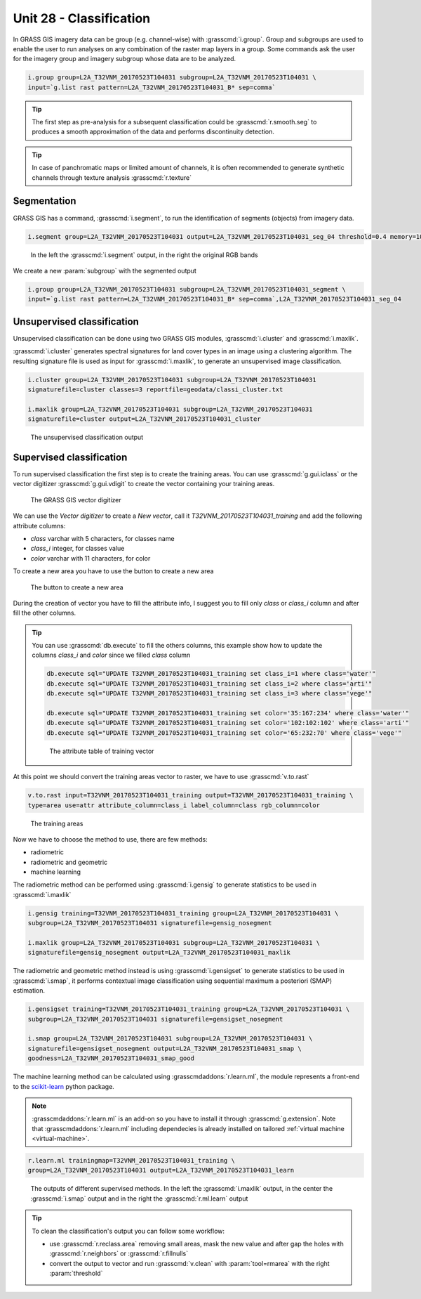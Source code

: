 Unit 28 - Classification
========================

In GRASS GIS imagery data can be group (e.g. channel-wise) with :grasscmd:`i.group`.
Group and subgroups are used to enable the user to run analyses on any combination of
the raster map layers in a group. Some commands ask the user for the imagery group
and imagery subgroup whose data are to be analyzed.

.. code-block:: bash

   i.group group=L2A_T32VNM_20170523T104031 subgroup=L2A_T32VNM_20170523T104031 \
   input=`g.list rast pattern=L2A_T32VNM_20170523T104031_B* sep=comma`

.. tip::

   The first step as pre-analysis for a subsequent classification could be
   :grasscmd:`r.smooth.seg` to produces a smooth approximation of the data
   and performs discontinuity detection.

.. tip::

    In case of panchromatic maps or limited amount of channels, it is often
    recommended to generate synthetic channels through texture analysis :grasscmd:`r.texture`

Segmentation
-------------

GRASS GIS has a command, :grasscmd:`i.segment`, to run the identification of segments
(objects) from imagery data. 

.. code-block:: bash

   i.segment group=L2A_T32VNM_20170523T104031 output=L2A_T32VNM_20170523T104031_seg_04 threshold=0.4 memory=1000

.. figure:: ../images/units/28/segment.png
   :class: large

   In the left the :grasscmd:`i.segment` output, in the right the original
   RGB bands

We create a new :param:`subgroup` with the segmented output

.. code-block:: bash

   i.group group=L2A_T32VNM_20170523T104031 subgroup=L2A_T32VNM_20170523T104031_segment \
   input=`g.list rast pattern=L2A_T32VNM_20170523T104031_B* sep=comma`,L2A_T32VNM_20170523T104031_seg_04

Unsupervised classification
----------------------------

Unsupervised classification can be done using two GRASS GIS modules,
:grasscmd:`i.cluster` and :grasscmd:`i.maxlik`.

:grasscmd:`i.cluster` generates spectral signatures for land cover types
in an image using a clustering algorithm. The resulting signature file is
used as input for :grasscmd:`i.maxlik`, to generate an unsupervised image classification.

.. code-block:: bash

   i.cluster group=L2A_T32VNM_20170523T104031 subgroup=L2A_T32VNM_20170523T104031
   signaturefile=cluster classes=3 reportfile=geodata/classi_cluster.txt

   i.maxlik group=L2A_T32VNM_20170523T104031 subgroup=L2A_T32VNM_20170523T104031
   signaturefile=cluster output=L2A_T32VNM_20170523T104031_cluster

.. figure:: ../images/units/28/cluster.png
   :class: medium

   The unsupervised classification output

Supervised classification
--------------------------

To run supervised classification the first step is to create the training areas.
You can use :grasscmd:`g.gui.iclass` or the vector digitizer :grasscmd:`g.gui.vdigit`
to create the vector containing your training areas.

.. figure:: ../images/units/28/vdigit.png
   :class: large

   The GRASS GIS vector digitizer

We can use the `Vector digitizer` to create a `New vector`, call it
`T32VNM_20170523T104031_training` and add the following attribute columns:

* `class` varchar with 5 characters, for classes name
* `class_i` integer, for classes value
* `color` varchar with 11 characters, for color 

To create a new area you have to use the button to create a new area

.. figure:: ../images/units/28/boundary.png
   :class: small

   The button to create a new area

During the creation of vector you have to fill the attribute info, I suggest you
to fill only `class` or `class_i` column and after fill the other columns.

.. tip::

   You can use :grasscmd:`db.execute` to fill the others columns, this example
   show how to update the columns `class_i` and `color` since we filled `class` column
   
   .. code-block:: bash
   
      db.execute sql="UPDATE T32VNM_20170523T104031_training set class_i=1 where class='water'"
      db.execute sql="UPDATE T32VNM_20170523T104031_training set class_i=2 where class='arti'"
      db.execute sql="UPDATE T32VNM_20170523T104031_training set class_i=3 where class='vege'"
      
      db.execute sql="UPDATE T32VNM_20170523T104031_training set color='35:167:234' where class='water'"
      db.execute sql="UPDATE T32VNM_20170523T104031_training set color='102:102:102' where class='arti'"
      db.execute sql="UPDATE T32VNM_20170523T104031_training set color='65:232:70' where class='vege'"

   .. figure:: ../images/units/28/training_attributes.png
      :class: small
      
      The attribute table of training vector

At this point we should convert the training areas vector to raster, we have
to use :grasscmd:`v.to.rast`

.. code-block:: bash

   v.to.rast input=T32VNM_20170523T104031_training output=T32VNM_20170523T104031_training \
   type=area use=attr attribute_column=class_i label_column=class rgb_column=color

.. figure:: ../images/units/28/trainings.png
   :class: medium

   The training areas

Now we have to choose the method to use, there are few methods:

* radiometric 
* radiometric and geometric
* machine learning

The radiometric method can be performed using :grasscmd:`i.gensig` to
generate statistics to be used in :grasscmd:`i.maxlik`

.. code-block:: bash

   i.gensig training=T32VNM_20170523T104031_training group=L2A_T32VNM_20170523T104031 \
   subgroup=L2A_T32VNM_20170523T104031 signaturefile=gensig_nosegment

   i.maxlik group=L2A_T32VNM_20170523T104031 subgroup=L2A_T32VNM_20170523T104031 \
   signaturefile=gensig_nosegment output=L2A_T32VNM_20170523T104031_maxlik

The radiometric and geometric method instead is using :grasscmd:`i.gensigset`
to generate statistics to be used in :grasscmd:`i.smap`, it performs contextual
image classification using sequential maximum a posteriori (SMAP) estimation.

.. code-block:: bash

   i.gensigset training=T32VNM_20170523T104031_training group=L2A_T32VNM_20170523T104031 \
   subgroup=L2A_T32VNM_20170523T104031 signaturefile=gensigset_nosegment

   i.smap group=L2A_T32VNM_20170523T104031 subgroup=L2A_T32VNM_20170523T104031 \
   signaturefile=gensigset_nosegment output=L2A_T32VNM_20170523T104031_smap \
   goodness=L2A_T32VNM_20170523T104031_smap_good

The machine learning method can be calculated using :grasscmdaddons:`r.learn.ml`,
the module represents a front-end to the `scikit-learn <http://scikit-learn.org>`__
python package.

.. note::

   :grasscmdaddons:`r.learn.ml` is an add-on so you have to install it
   through :grasscmd:`g.extension`. Note that
   :grasscmdaddons:`r.learn.ml` including dependecies is already
   installed on tailored :ref:`virtual machine <virtual-machine>`.

.. code-block:: bash

   r.learn.ml trainingmap=T32VNM_20170523T104031_training \
   group=L2A_T32VNM_20170523T104031 output=L2A_T32VNM_20170523T104031_learn

.. figure:: ../images/units/28/classification.png
   :class: large

   The outputs of different supervised methods. In the left the :grasscmd:`i.maxlik`
   output, in the center the :grasscmd:`i.smap` output and in the right the
   :grasscmd:`r.ml.learn` output

.. tip::

   To clean the classification's output you can follow some workflow:

   * use :grasscmd:`r.reclass.area` removing small areas, mask the new
     value and after gap the holes with :grasscmd:`r.neighbors` or
     :grasscmd:`r.fillnulls`
   * convert the output to vector and run :grasscmd:`v.clean` with
     :param:`tool=rmarea` with the right :param:`threshold`
